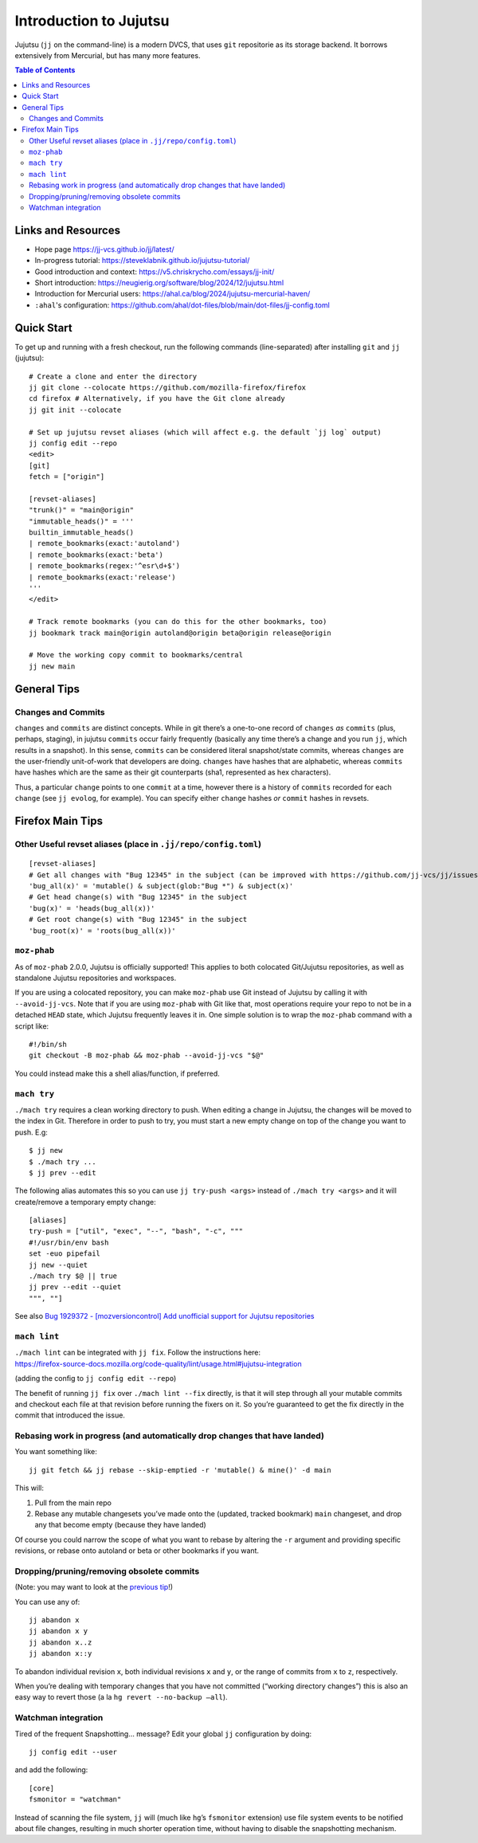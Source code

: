 Introduction to Jujutsu
#######################

Jujutsu (``jj`` on the command-line) is a modern DVCS, that uses ``git``
repositorie as its storage backend. It borrows extensively from Mercurial,
but has many more features.

.. contents:: Table of Contents

Links and Resources
-------------------

- Hope page https://jj-vcs.github.io/jj/latest/
- In-progress tutorial: https://steveklabnik.github.io/jujutsu-tutorial/
- Good introduction and context: https://v5.chriskrycho.com/essays/jj-init/
- Short introduction:
  https://neugierig.org/software/blog/2024/12/jujutsu.html
- Introduction for Mercurial users:
  https://ahal.ca/blog/2024/jujutsu-mercurial-haven/
- ``:ahal``'s configuration: https://github.com/ahal/dot-files/blob/main/dot-files/jj-config.toml

Quick Start
-----------

To get up and running with a fresh checkout, run the following commands
(line-separated) after installing ``git`` and ``jj`` (jujutsu):

::

   # Create a clone and enter the directory
   jj git clone --colocate https://github.com/mozilla-firefox/firefox
   cd firefox # Alternatively, if you have the Git clone already
   jj git init --colocate

   # Set up jujutsu revset aliases (which will affect e.g. the default `jj log` output)
   jj config edit --repo
   <edit>
   [git]
   fetch = ["origin"]

   [revset-aliases]
   "trunk()" = "main@origin"
   "immutable_heads()" = '''
   builtin_immutable_heads()
   | remote_bookmarks(exact:'autoland')
   | remote_bookmarks(exact:'beta')
   | remote_bookmarks(regex:'^esr\d+$')
   | remote_bookmarks(exact:'release')
   '''
   </edit>

   # Track remote bookmarks (you can do this for the other bookmarks, too)
   jj bookmark track main@origin autoland@origin beta@origin release@origin

   # Move the working copy commit to bookmarks/central
   jj new main

General Tips
------------

Changes and Commits
~~~~~~~~~~~~~~~~~~~

``changes`` and ``commits`` are distinct concepts. While in git there’s
a one-to-one record of ``changes`` *as* ``commits`` (plus, perhaps,
staging), in jujutsu ``commits`` occur fairly frequently (basically any
time there’s a change and you run ``jj``, which results in a snapshot).
In this sense, ``commits`` can be considered literal snapshot/state
commits, whereas ``changes`` are the user-friendly unit-of-work that
developers are doing. ``changes`` have hashes that are alphabetic,
whereas ``commits`` have hashes which are the same as their git
counterparts (sha1, represented as hex characters).

Thus, a particular ``change`` points to one ``commit`` at a time,
however there is a history of ``commits`` recorded for each ``change``
(see ``jj evolog``, for example). You can specify either ``change``
hashes *or* ``commit`` hashes in revsets.

Firefox Main Tips
-----------------

Other Useful revset aliases (place in ``.jj/repo/config.toml``)
~~~~~~~~~~~~~~~~~~~~~~~~~~~~~~~~~~~~~~~~~~~~~~~~~~~~~~~~~~~~~~~

::

   [revset-aliases]
   # Get all changes with "Bug 12345" in the subject (can be improved with https://github.com/jj-vcs/jj/issues/5895)
   'bug_all(x)' = 'mutable() & subject(glob:"Bug *") & subject(x)'
   # Get head change(s) with "Bug 12345" in the subject
   'bug(x)' = 'heads(bug_all(x))'
   # Get root change(s) with "Bug 12345" in the subject
   'bug_root(x)' = 'roots(bug_all(x))'

``moz-phab``
~~~~~~~~~~~~

As of ``moz-phab`` 2.0.0, Jujutsu is officially supported! This applies to both
colocated Git/Jujutsu repositories, as well as standalone Jujutsu repositories
and workspaces.

If you are using a colocated repository, you can make ``moz-phab`` use Git
instead of Jujutsu by calling it with ``--avoid-jj-vcs``. Note that if you are
using ``moz-phab`` with Git like that, most operations require your repo to not
be in a detached ``HEAD`` state, which Jujutsu frequently leaves it in. One
simple solution is to wrap the ``moz-phab`` command with a script like:

::

   #!/bin/sh
   git checkout -B moz-phab && moz-phab --avoid-jj-vcs "$@"

You could instead make this a shell alias/function, if preferred.

``mach try``
~~~~~~~~~~~~

``./mach try`` requires a clean working directory to push. When editing
a change in Jujutsu, the changes will be moved to the index in Git.
Therefore in order to push to try, you must start a new empty change on
top of the change you want to push. E.g:

::

   $ jj new
   $ ./mach try ...
   $ jj prev --edit

The following alias automates this so you can use ``jj try-push <args>``
instead of ``./mach try <args>`` and it will create/remove a temporary
empty change:

::

   [aliases]
   try-push = ["util", "exec", "--", "bash", "-c", """
   #!/usr/bin/env bash
   set -euo pipefail
   jj new --quiet
   ./mach try $@ || true
   jj prev --edit --quiet
   """, ""]

See also `Bug 1929372 - [mozversioncontrol] Add unofficial support for
Jujutsu
repositories <https://bugzilla.mozilla.org/show_bug.cgi?id=1929372>`__

``mach lint``
~~~~~~~~~~~~~

| ``./mach lint`` can be integrated with ``jj fix``. Follow the
  instructions here:
| https://firefox-source-docs.mozilla.org/code-quality/lint/usage.html#jujutsu-integration

(adding the config to ``jj config edit --repo``)

The benefit of running ``jj fix`` over ``./mach lint --fix`` directly,
is that it will step through all your mutable commits and checkout each
file at that revision before running the fixers on it. So you’re
guaranteed to get the fix directly in the commit that introduced the
issue.

Rebasing work in progress (and automatically drop changes that have landed)
~~~~~~~~~~~~~~~~~~~~~~~~~~~~~~~~~~~~~~~~~~~~~~~~~~~~~~~~~~~~~~~~~~~~~~~~~~~

You want something like:

::

   jj git fetch && jj rebase --skip-emptied -r 'mutable() & mine()' -d main

This will:

1. Pull from the main repo
2. Rebase any mutable changesets you’ve made onto the (updated, tracked
   bookmark) ``main`` changeset, and drop any that become empty (because
   they have landed)

Of course you could narrow the scope of what you want to rebase by
altering the ``-r`` argument and providing specific revisions, or rebase
onto autoland or beta or other bookmarks if you want.

Dropping/pruning/removing obsolete commits
~~~~~~~~~~~~~~~~~~~~~~~~~~~~~~~~~~~~~~~~~~

(Note: you may want to look at the `previous
tip <#rebasing-work-in-progress-(and-automatically-drop-changes-that-have-landed)>`__!)

You can use any of:

::

   jj abandon x
   jj abandon x y
   jj abandon x..z
   jj abandon x::y

To abandon individual revision ``x``, both individual revisions ``x``
and ``y``, or the range of commits from ``x`` to ``z``, respectively.

When you’re dealing with temporary changes that you have not committed
(“working directory changes”) this is also an easy way to revert those
(a la ``hg revert --no-backup –all``).

Watchman integration
~~~~~~~~~~~~~~~~~~~~

Tired of the frequent Snapshotting… message? Edit your global ``jj``
configuration by doing:

::

   jj config edit --user

and add the following:

::

   [core]
   fsmonitor = "watchman"

Instead of scanning the file system, ``jj`` will (much like ``hg``\ ’s
``fsmonitor`` extension) use file system events to be notified about
file changes, resulting in much shorter operation time, without having
to disable the snapshotting mechanism.
